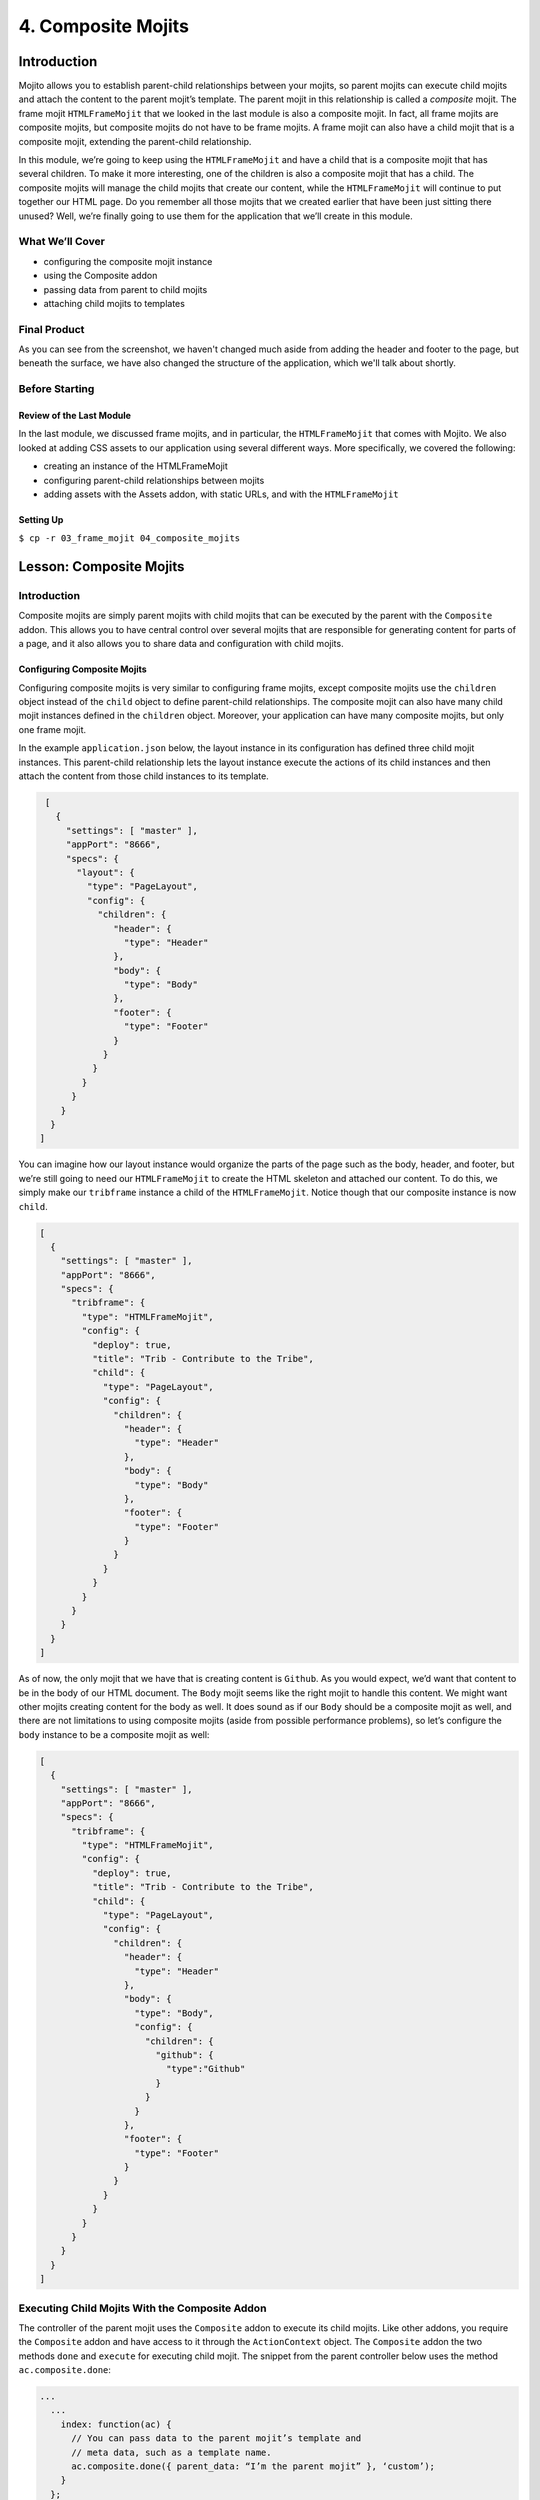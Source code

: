 ===================
4. Composite Mojits
===================

.. _04_composite_mojits-intro:

Introduction
============

Mojito allows you to establish parent-child relationships between your mojits, 
so parent mojits can execute child mojits and attach the content to the 
parent mojit’s template. The parent mojit in this relationship is called a 
*composite* mojit. The frame mojit ``HTMLFrameMojit`` that we looked in the last module is 
also a composite mojit. In fact, all frame mojits are composite mojits, but composite mojits 
do not have to be frame mojits. A frame mojit can also have a child mojit that is a 
composite mojit, extending the parent-child relationship. 

In this module, we’re going to keep using the ``HTMLFrameMojit`` and have a child 
that is a composite mojit that has several children. To make it more 
interesting, one of the children is also a composite mojit that has a child. 
The composite mojits will manage the child mojits that create our content, 
while the ``HTMLFrameMojit`` will continue to put together our HTML page. Do you 
remember all those mojits that we created earlier that have been just sitting 
there unused? Well, we’re finally going to use them for the application that 
we’ll create in this module.



.. _04_intro-cover:

What We’ll Cover
----------------

- configuring the composite mojit instance
- using the Composite addon
- passing data from parent to child mojits
- attaching child mojits to templates

.. _04_intro-final:

Final Product
-------------

As you can see from the screenshot, we haven't changed much aside from adding the header
and footer to the page, but beneath the surface, we have also changed the structure of the
application, which we'll talk about shortly.

.. image:: images/04_composite_mojits.png
   :height: 634 px
   :width: 650 px
   :alt: Screenshot of 04 composite mojits application.

.. _04_intro-before_starting:

Before Starting
---------------

.. _04_before_starting-review:

Review of the Last Module
#########################

In the last module, we discussed frame mojits, and in particular, the 
``HTMLFrameMojit`` that comes with Mojito. We also looked at adding CSS assets 
to our application using several different ways. More specifically, we 
covered the following:

- creating an instance of the HTMLFrameMojit
- configuring parent-child relationships between mojits
- adding assets with the Assets addon, with static URLs, and with the ``HTMLFrameMojit``

.. _04_before_starting-setting_up:

Setting Up
##########


``$ cp -r 03_frame_mojit 04_composite_mojits``

.. _04_composite_mojits-lesson:

Lesson: Composite Mojits
========================

.. _04_lesson-intro:

Introduction
------------

Composite mojits are simply parent mojits with child mojits that 
can be executed by the parent with the ``Composite`` addon. This allows you to have 
central control over several mojits that are responsible for generating content for 
parts of a page, and it also allows you to share data and configuration with 
child mojits.

.. _04_lesson_intro-config_composite_mojits:

Configuring Composite Mojits
############################

Configuring composite mojits is very similar to configuring frame mojits, 
except composite mojits use the ``children`` object instead of the ``child`` object 
to define parent-child relationships. The composite mojit can also have many 
child mojit instances defined in the ``children`` object. Moreover, your application
can have many composite mojits, but only one frame mojit. 

In the example ``application.json`` below, the layout instance in its configuration 
has defined three child mojit instances. This parent-child relationship lets the 
layout instance execute the actions of its child instances and then attach the 
content from those child instances to its template. 

.. code-block:: javascript

   [
     {
       "settings": [ "master" ],
       "appPort": "8666",
       "specs": {
         "layout": {
           "type": "PageLayout",
           "config": {
             "children": {
                "header": {
                  "type": "Header"
                },
                "body": {
                  "type": "Body"
                },
                "footer": {
                  "type": "Footer"
                }
              }
            }
          }
        }
      }
    }
  ]

You can imagine how our layout instance would organize the parts of the page 
such as the body, header, and footer, but we’re still going to need our ``HTMLFrameMojit`` 
to create the HTML skeleton and attached our content. To do this, we simply make our 
``tribframe`` instance a child of the ``HTMLFrameMojit``. Notice though that our composite 
instance is now ``child``.

.. code-block:: javascript

   [
     {
       "settings": [ "master" ],
       "appPort": "8666",
       "specs": {
         "tribframe": {
           "type": "HTMLFrameMojit",
           "config": {
             "deploy": true,
             "title": "Trib - Contribute to the Tribe",
             "child": {
               "type": "PageLayout",
               "config": {
                 "children": {
                   "header": {
                     "type": "Header"
                   },
                   "body": {
                     "type": "Body"
                   },
                   "footer": {
                     "type": "Footer"
                   }
                 }
               }
             }
           }
         }
       }
     }
   ]

As of now, the only mojit that we have that is creating content is ``Github``. 
As you would expect, we’d want that content to be in the body of our HTML document. 
The ``Body`` mojit seems like the right mojit to handle this content. We might want 
other mojits creating content for the body as well. It does sound as if our ``Body``
should be a composite mojit as well, and there are not limitations to using composite 
mojits (aside from possible performance problems), so let’s configure the ``body`` 
instance to be a composite mojit as well:

.. code-block:: javascript

   [
     {
       "settings": [ "master" ],
       "appPort": "8666",
       "specs": {
         "tribframe": {
           "type": "HTMLFrameMojit",
           "config": {
             "deploy": true,
             "title": "Trib - Contribute to the Tribe",
             "child": {
               "type": "PageLayout",
               "config": {
                 "children": {
                   "header": {
                     "type": "Header"
                   },
                   "body": {
                     "type": "Body",
                     "config": {
                       "children": {
                         "github": {
                           "type":"Github"
                         }
                       }
                     }
                   },
                   "footer": {
                     "type": "Footer"
                   }
                 }
               }
             }
           }
         }
       }
     }
   ]

.. _04_lesson-composite_addon:

Executing Child Mojits With the Composite Addon
-----------------------------------------------

The controller of the parent mojit uses the ``Composite`` addon to execute 
its child mojits. Like other addons, you require the ``Composite`` addon and 
have access to it through the ``ActionContext`` object. The ``Composite`` addon 
the two methods ``done`` and ``execute`` for executing child mojit. The snippet 
from the parent controller below uses the method ``ac.composite.done``:

.. code-block:: javascript

   ...
     ...
       index: function(ac) {
         // You can pass data to the parent mojit’s template and
         // meta data, such as a template name.
         ac.composite.done({ parent_data: “I’m the parent mojit” }, ‘custom’);
       }
     };
     // Add the string ‘mojito-composite-addon’ to access 
     // the Composite addon.
   }, '0.0.1', {requires: ['mojito','mojito-composite-addon']});


The ``ac.composite.done`` method is used much like ``ac.done``. You can pass data to the 
parent template as well as meta data such as the template name.

.. code-block:: javascript

   ...
     ...
       index: function(ac) {
         ac.composite.done({ parent_data: “I’m the parent mojit” }, ‘custom’);
       }
     };
     // Add the string ‘mojito-composite-addon’ to access 
     // the Composite addon.
   }, '0.0.1', {requires: ['mojito','mojito-composite-addon']});


The method ``ac.composite.execute``, however, requires that you explicitly pass 
configuration defining child mojit instances, making it more complicated to use 
but allows for the dynamic creation of mojit instances. 

.. code-block:: javascript

   ...
     ...
       index: function(ac) {
         // To use execute, you need to create the configuration
         // that defines the child mojit instances, but this 
         // allows you to dynamically execute mojit instances.
         var cfg = {
           children: {
             body: {
               type: "Body",
               action: "index"
             },
             header: {
               type: "Header",
               action: "index",
               params: {
                 route: {},
                 url: {},
                 body: {},
                 file: {}
               }
             }
           },
           assets: {}
        };
        actionContext.composite.execute(cfg)
      }
    };
    // Add the string ‘mojito-composite-addon’ to access 
    // the Composite addon.
  }, '0.0.1', {requires: ['mojito','mojito-composite-addon']});

We’re not going to dynamically create mojit instances, so it makes more 
sense to just use ``ac.composite.done`` to execute the child mojits. Based on 
what we’ve learned, the controller for the parent mojit ``Body`` shown 
below should make more sense. Based on our configuration, the ``body`` instance 
will execute the ``github`` instance. We’re also passing some data to the parent 
template, but how does the parent template attach the content created by our 
``github`` instance? Well, we’re going to look at that next. 
 
.. code-block:: javascript

   YUI.add('Body', function(Y, NAME) {

     Y.namespace('mojito.controllers')[NAME] = {

       index: function(ac) {
         Y.log("BodyMojit - controller.server.js index called");
         ac.composite.done({
           title: "Statistics for YUI"
         });
       }
     };
   }, '0.0.1', {requires: ['mojito','mojito-composite-addon']});

.. _04_lesson-parent_templates:

Parent Mojit Templates
----------------------

We’ve already seen how data from the controller is captured in templates 
by Handlebars expressions. Attaching the content from child mojits to 
parent templates is done in the same way. In the parent template, you 
use the Handlebars expressions and the mojit instance name to attach the 
content. In our configuration, the ``body`` instance has the one child ``github``, 
so in the template of the ``Body`` mojit, you use the Handlebars expression 
``{{github}}`` to get the content from the ``github`` instance:

.. code-block:: html

   <div id="{{mojit_view_id}}" class="mojit">
     <h4 class="bodytext">{{title}}</h4>
     <div class="BodyStuff">
       {{{github}}}
     </div>
   </div>

.. _04_lesson-yui:

YUI CSS
-------

In this module, we use YUI CSS to style our application. We're not going
to cover the YUI CSS in this tutorial, but we encourage you to read the YUI
documentation to learn more about what the CSS does and how you can use it 
in your own projects.

- `Normalize CSS (normalize.css) <http://yuilibrary.com/yui/docs/cssnormalize/>`_
- `Response Grids <http://yuilibrary.com/yui/docs/cssgrids/#responsive>`_
  - ``forms-responsive.css``
  - ``list-responsive.css``
  - ``cssgrids-responsive-min.css``

The application also uses YUI CSS for common HTML elements such as lists and forms and
custom CSS (``trib.css``).


.. _04_composite_mojits-create:

Creating the Application
========================

#. Change to the ``04_composite_mojits`` application.
#. Although we’re still using the ``HTMLFrameMojit`` to create the Web page, we are also 
   going to create the mojit ``PageLayout`` to handle the layout of the Web page.
  
   ``$ mojito create mojit PageLayout``

#. For ``PageLayout`` to control the layout of the content of the other mojits, 
   it will have to be a composite mojit. As we’ve seen in our lesson, to create a 
   composite mojit instance, you give it a ``config.children`` object where its child 
   mojit instances are defined. The hierarchy should be frame mojit -> composite mojit -> child mojit. 
   This structure will be reflected in the configuration, so the ``HTMLFrameMojit`` 
   will be the top-level mojit (this is required for frame mojits), its child 
   will be the composite mojit, and the composite mojit will have children. Let’s 
   create this mojit structure by replacing the content of your ``application.json``
   with the following:

   .. code-block:: javascript

      [
        {
          "settings": [ "master" ],
          "appPort": "8666",
          "specs": {
            "tribframe": {
              "type": "HTMLFrameMojit",
              "config": {
                "deploy": true,
                "title": "Trib - Contribute to the Tribe",
                "child": {
                  "type": "PageLayout",
                  "config": {
                    "children": {
                      "header": {
                        "type": "Header"
                      },
                      "body": {
                        "type": "Body",
                        "config": {
                          "children": {
                            "github": {
                              "type":"Github"
                            }
                          }
                        }
                      },
                      "footer": {
                        "type": "Footer"
                      }
                    }
                  }
                },
                "assets": {
                  "top": {
                    "css": [
                      "http://yui.yahooapis.com/3.9.0/build/cssnormalize/cssnormalize-min.css",
                      "http://yui.yahooapis.com/gallery-2013.03.13-20-05/build/gallerycss-cssform/gallerycss-cssform-min.css",
                      "http://yui.yahooapis.com/3.9.0/build/cssgrids-responsive/cssgrids-responsive-min.css",
                      "http://yui.yahooapis.com/3.9.0/build/cssbutton/cssbutton-min.css",
                      "http://yui.yahooapis.com/gallery-2013.03.13-20-05/build/gallerycss-csslist/gallerycss-csslist-min.css",
                      "https://rawgithub.com/tilomitra/yuicss-common/master/ui.css",
                      "/static/04_composite_mojits/assets/trib.css"
                    ]
                  }
                }
              }
            }
          }
        },
        {
          "settings": [ "environment:development" ],
          "staticHandling": {
            "forceUpdate": true
          }
        }
      ]
#. Update the ``routes.json`` so that we have routing paths for our child mojits and
   one path to call our frame mojit:

   .. code-block:: javascript

      [
        {
          "settings": [ "master" ],
          "root": {
            "verbs": ["get"],
            "path": "/",
            "call": "tribframe.index"
          },
          "header": {
            "verbs":["get"],
            "path": "/header",
            "call": "header.index"
          },
          "body": {
            "verbs": ["get"],
            "path": "/body",
            "call": "body.index"
          },
          "footer": {
          "verbs": ["get"],
          "path": "/footer",
          "call": "footer.index"
        }
      }
    ]

#. Try running the app, and you’ll see the familiar Mojito default application again. 
   Our application works, but the composite mojit isn’t really doing much with the 
   content of its children. That’s because it hasn’t used the ``Composite`` addon to 
   execute its children and attached the content from those children to the template.
   The first step is have the controller of the ``PageLayout`` mojit use the ``Composite`` 
   addon and call ``ac.composite.done``:

   .. code-block:: javascript

      YUI.add('PageLayout', function(Y, NAME) {

        /**
        * The PageLayout module.
        *
        * @module PageLayout
        */

        /**
        * Constructor for the Controller class.
        *
        * @class Controller
        * @constructor
        */
        Y.namespace('mojito.controllers')[NAME] = {

          /**
          * Method corresponding to the 'index' action.
          *
          * @param ac {Object} The ActionContext that provides access
          *        to the Mojito API.
          */
          index: function(ac) {
            ac.composite.done({
              title: "Trib - Contribute to the Tribe"
            });
          }
        };
      }, '0.0.1', {requires: ['mojito','mojito-composite-addon']});


#. In the template of the composite mojit, we can use the ``child`` instance names in 
   Handlebars expressions to attach the content of the rendered children to the 
   template:

   .. code-block:: html

      <div id="{{mojit_view_id}}" class="mojit frame" >
        <h1>{{title}}</h1>
        <div class="myheader" >
          {{{header}}}
        </div>
        <div class="mybody" >
          {{{body}}}
        </div>
        <div class="myfooter" >
          {{{footer}}}
        </div>
      </div>

#. Try running app again. It isn’t much but you can at least see the same default 
   content being rendered three times and attached to the page. The next step is 
   to modify our children so that we have more interesting content.

#. For the ``Header`` mojit, update the ``controller.server.js`` and ``index.hb.html`` with the 
   content below. Note that our controller is not contributing much because 
   the content is mostly static.

   .. code-block:: javascript

      /*jslint anon:true, sloppy:true, nomen:true*/
      YUI.add('Header', function(Y, NAME) {

        /**
        * The Header module.
        *
        * @module Header
        */

        /**
        * Constructor for the Controller class.
        *
        * @class Controller
        * @constructor
        */
        Y.namespace('mojito.controllers')[NAME] = {

          /**
          * Method corresponding to the 'index' action.
          *
          * @param ac {Object} The ActionContext that provides access
          *        to the Mojito API.
          */
          index: function(ac) {
            ac.done({
              title: ""
            });
          }
        };
      }, '0.0.1', {requires: ['mojito']});


   .. code-block:: html

      <div id="{{mojit_view_id}}" class="mojit">
        <h3>{{title}}</h3>
      </div>


#. Do the same thing for the ``Footer`` mojit. Again, mostly static content, 
   which is what you would expect from the header and footer.

   .. code-block:: javascript

      YUI.add('Footer', function(Y, NAME) {

        /**
        * The Footer module.
        *
        * @module Footer
        */
        /**
        * Constructor for the Controller class.
        *
        * @class Controller
        * @constructor
        */
        Y.namespace('mojito.controllers')[NAME] = {
          /**
          * Method corresponding to the 'index' action.
          *
          * @param ac {Object} The ActionContext that provides access
          * to the Mojito API.
          */
          index: function(ac) {
            ac.done({
              title: "Copyright 2013 Yahoo! Inc."
            });
          }
        };
      }, '0.0.1', {requires: ['mojito']});

   .. code-block:: html

      <div id="{{mojit_view_id}}" class="mojit">
        <small>{{title}}</small>
      </div>

#. In our application, the ``Body`` mojit is responsible for the dynamic content of 
   our page. Let’s update the controller and template with some 
   content, but we’re not done with this mojit yet--just look at that 
   empty ``<div>`` tag in the template.

   .. code-block:: javascript

      YUI.add('Body', function(Y, NAME) {

        /**
        * The Body module.
        *
        * @module Body
        */

        /**
        * Constructor for the Controller class.
        *
        * @class Controller
        * @constructor
        */
        Y.namespace('mojito.controllers')[NAME] = {
          /**
          * Method corresponding to the 'index' action.
          *
          * @param ac {Object} The ActionContext that provides access
          * to the Mojito API.
          */
          index: function(ac) {
            Y.log("Body - controller.server.js index called");
            ac.composite.done({
              title: "Statistics for YUI"
            });
          }
        };
      }, '0.0.1', {requires: ['mojito', 'mojito-composite-addon']});

   .. code-block:: html

      <div id="{{mojit_view_id}}" class="mojit">
        <h4 class="bodytext">{{title}}</h4>
        <div class="bodyMojitStuff">
          {{{github}}}
        </div>
      </div>

#. Let's also simplify the ``Github`` mojit, removing the ``custom`` template by replacing
   the contents with the following:

   .. code-block:: javascript

      YUI.add('Github', function(Y, NAME) {

        Y.namespace('mojito.controllers')[NAME] = {

          index: function(ac) {

            var model = ac.models.get('GithubModelFoo');
            Y.log(model);
            model.getData(function(data){
              Y.log("Github -index - model.getData:");
              Y.log(data);
              ac.done({
                title: "",
                watchers: data.watchers,
                forks: data.forks
              });
            });
          }
        };
      }, '0.0.1', {requires: ['mojito', 'mojito-models-addon']});

#. The model for the ``Github`` mojit has a slight change as well. Replace the
   ``getData`` method with the following:

   .. code-block:: javascript

      getData: function(callback) {
            callback(null, { watchers: 1, forks: 1 });
      }
#. Also, update the ``index.hb.html`` for the ``Github`` mojit
   with the following markup:

   .. code-block:: html

      <div id="{{mojit_view_id}}" class="mojit">
        <h4>{{title}}</h4>
        <div class="mymodule">
          <h3>YUI GitHub Stats</h3>
          <div>Github watchers: <span>{{watchers}}</span></div>
          <div>Github forks: <span>{{forks}}</span></div>
        </div>
      </div>

#. Before we run our application, let's do a little clean up by deleting our custom 
   template ``Github/views/custom.hb.html`` and the custom CSS (``04_composite_mojits/assets/custom.css``),
   which we will no longer be using.
#. Start your app again to see the mocked GitHub stats that is being attached to the
   template of the ``Body`` mojit. The page would be more useful with real data,
   so, that will be the topic of our next module.

.. _04_composite_mojits-summary:

Module Review
=============

In this module, we covered the following:

- creating an instance of the HTMLFrameMojit
- configuring parent-child relationships between mojits
- adding assets with the Assets addon, with static URLs, and with the HTMLFrameMojit

.. _04_composite_mojits-ts:

Troubleshooting
===============

Error Executing Child Mojit
---------------------------

If you got the following error, chances are that you forgot to include the 
``Composite`` addon to the ``requires`` array of your composite mojit::

   error: (mojito-composite-addon): Error executing child mojit at 'child':
   error: (mojito-composite-addon): Cannot call method 'done' of undefined

Just add ``mojito-composite-addon`` to the ``requires`` array of the controller of
your composite mojit as shown here:

.. code-block:: javascript

Child Mojits Not Being Rendered
-------------------------------

If you do not see your child mojits being rendered and there are no errors,
check to see that the mojit instance defined in ``application.json`` and the 
Handlebars expressions in the composite mojit's template is the same.

For example, if you have the mojit instance ``github`` defined as a child of the
``body`` instance, then the template of the ``body`` mojit should have the 
Handlebars expressions ``{{github}}``.


.. _04_composite_mojits-qa:

Q&A
===

- **Can you inherit the configuration of another instance that has children?**

  Yes, the ``base`` property allows you to inherit the mojit configuration, so instead
  of recreating the configuration, you only need to point ``base`` at an already defined  
  instance. See the ``base`` property in the `specs Object <../intro/mojito_configuring.html#specs-object>`_
  configuration.

  In the example below, you can see that the ``mojito_frame`` instance inherits the
  mojit configuration of the mojit instance ``_frame`` using the ``base`` property, but
  overrides the ``config`` property with its own configurations.

  .. code-block:: javascript

     "_frame": {
       "type": "HTMLFrameMojit"
       "config":
       "deploy": true
       "title": "Trib App"
       "assets": {
          "top": {
            "css": [ "static/04_composite_mojits/trib.css" ]
          }
       }
     },
     "mojito_frame": {
       "base": "_frame",
       "config": {
         "title": "Mojito Dashboard",
         "child": {
           "type": "Github",
           "assets": {
             "top": {
               "css": [ "static/Github/assets/github.css" ]
             }
           }
         }
       }
     } 

.. _04_composite_mojits-test:

Test Yourself
=============

.. _04_composite_mojits-questions:

Questions
---------

- What are the differences between configuring a frame mojit and a composite mojit?
- What Handlebars expression allows you to attach the content of a child mojit?
- What are the two ``Composite`` addon methods that allow parent mojits to execute child mojits?

.. _04_composite_mojits-addition_exs:

Additional Exercises
--------------------

- Create another mojit and configure it to be a composite mojit that is the parent
  of ``Github``, so that you have the following parent-child structure: 
  ``tribframe`` -> ``Body`` -> ``{new_mojit}`` -> ``github``
- Try replacing ``ac.composite.done`` in the controller of the ``Body`` mojit with 
  ``ac.composite.execute``. You'll need to create the configuration to pass to 
  ``execute``. Refer to `Running Dynamically Defined Mojit Instances <../topics/mojito_run_dyn_defined_mojits.html>`_
  for help.


.. _04_composite_mojits-terms:

Terms
=====

- **composite mojit** - A parent mojit that has child mojits and executes those child
  mojits with the ``Composite`` addon.

.. _04_composite_mojits-src:

Source Code
===========

- `04_composite_mojits <http://github.com/yahoo/mojito/examples/dashboard/04_composite_mojits>`_

.. _04_composite_mojits-reading:

Further Reading
===============

- `Composite Mojits <../topics/mojito_composite_mojits.html>`_
- `Running Dynamically Defined Mojit Instances <../topics/mojito_run_dyn_defined_mojits.html>`_

